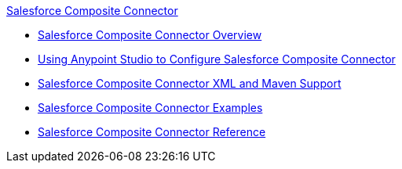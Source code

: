 .xref:index.adoc[Salesforce Composite Connector]
* xref:index.adoc[Salesforce Composite Connector Overview]
* xref:salesforce-composite-connector-studio.adoc[Using Anypoint Studio to Configure Salesforce Composite Connector]
* xref:salesforce-composite-connector-xml-maven.adoc[Salesforce Composite Connector XML and Maven Support]
* xref:salesforce-composite-connector-examples.adoc[Salesforce Composite Connector Examples]
* xref:salesforce-composite-connector-reference.adoc[Salesforce Composite Connector Reference]
